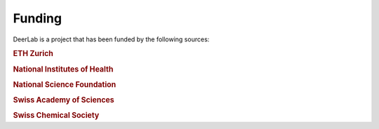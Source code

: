 .. _support:

Funding
--------

DeerLab is a project that has been funded by the following sources:
    
.. rubric:: ETH Zurich

.. raw:: html 

    <div style="height:100px; width:100%; display:flex; flex-wrap:wrap; align-items:center;">
         <div style="margin-right:2%; font-size:14px">
            Grant ETH-35 18-2
        </div>
        <div style="height:70%; width=30%">
            <img src="https://raw.githubusercontent.com/JeschkeLab/DeerLab/main/docsrc/source/images/eth_logo.png", style="margin-top:1%; margin-bottom:1%;height:96%;">
        </div>
    </div>    
    
.. rubric:: National Institutes of Health 

.. raw:: html 

    <div style="height:100px; width:100%; display:flex; flex-wrap:wrap; align-items:center;">
         <div style="margin-right:2%; font-size:14px">
            Grant GM125753 <br>
            Grant GM127325
        </div>
        <div style="height:70%; width=30%">
            <img src="https://raw.githubusercontent.com/JeschkeLab/DeerLab/main/docsrc/source/images/nih_logo.png", style="margin-top:1%; margin-bottom:1%;height:96%;">
        </div>
    </div>    
    
.. rubric:: National Science Foundation

.. raw:: html 

    <div style="height:100px; width:100%; display:flex; flex-wrap:wrap; align-items:center;">
        <div style="margin-right:2%; font-size:14px">
            Grant CHE-1452967
        </div>
        <div style="height:70%; width=30%">
            <img src="https://raw.githubusercontent.com/JeschkeLab/DeerLab/main/docsrc/source/images/nsf_logo.png", style="margin-top:1%; margin-bottom:1%;height:96%;">
        </div>
    </div>    
    

.. rubric:: Swiss Academy of Sciences 

.. raw:: html 

    <div style="height:100px; width:100%; display:flex; flex-wrap:wrap; align-items:center;">
        <div style="margin-right:2%; font-size:14px">
            Chemistry Travel Award 2022
        </div>
        <div style="height:70%; width=30%">
            <img src="https://raw.githubusercontent.com/JeschkeLab/DeerLab/main/docsrc/source/images/SCNAT_logo.png", style="margin-top:1%; margin-bottom:1%;height:96%;">
        </div>
    </div>    
    
.. rubric:: Swiss Chemical Society

.. raw:: html 

    <div style="height:100px; width:100%; display:flex; flex-wrap:wrap; align-items:center;">
        <div style="margin-right:2%; font-size:14px">
            Chemistry Travel Award 2022
        </div>
        <div style="height:70%; width=30%">
            <img src="https://raw.githubusercontent.com/JeschkeLab/DeerLab/main/docsrc/source/images/SCS_logo.png", style="margin-top:1%; margin-bottom:1%;height:96%;">
        </div>
    </div>    